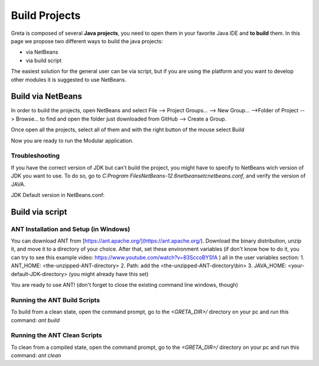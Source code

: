 
Build Projects
=====

Greta is composed of several **Java projects**, you need to open them in your favorite Java IDE and **to build** them.
In this page we propose two different ways to build the java projects:

* via NetBeans
* via build script

The easiest solution for the general user can be via script, but if you are using the platform and you want to develop other modules it is suggested to use NetBeans.

Build via NetBeans
------

In order to build the projects, open NetBeans and select File --> Project Groups... --> New Group... -->Folder of Project --> Browse... to find and open the folder just downloaded from GitHub --> Create a Group.

Once open all the projects, select all of them and with the right button of the mouse select Build

.. image:: https://user-images.githubusercontent.com/39828750/52046882-1fa08f80-2548-11e9-96ec-f9b676778f57.png


Now you are ready to run the Modular application.

Troubleshooting
________

If you have the correct version of JDK but can't build the project, you might have to specify to NetBeans wich version of JDK you want to use. To do so, go to `C:\Program Files\NetBeans-12.6\netbeans\etc\netbeans.conf`, and verify the version of JAVA.

JDK Default version in NetBeans.conf: 

.. image:: https://user-images.githubusercontent.com/19309307/147920187-dc4f8028-ba79-46b5-9e8e-c97a0a46c772.png

Build via script
-------

ANT Installation and Setup (in Windows)
________

You can download ANT from [https://ant.apache.org/](https://ant.apache.org/). Download the binary distribution, unzip it, and move it to a directory of your choice. After that, set these environment variables (if don't know how to do it, you can try to see this example video: https://www.youtube.com/watch?v=83SccoBYSfA ) all in the user variables section:
1. ANT_HOME: \<the-unzipped-ANT-directory\>
2. Path: add the \<the-unzipped-ANT-directory\\bin\>
3. JAVA_HOME: \<your-default-JDK-directory\> (you might already have this set)

You are ready to use ANT! (don't forget to close the existing command line windows, though)

Running the ANT Build Scripts
__________

To build from a clean state, open the command prompt, go to the `<GRETA_DIR>/` directory on your pc and run this command: `ant build`

Running the ANT Clean Scripts
_________

To clean from a compiled state, open the command prompt, go to the `<GRETA_DIR>/` directory on your pc and run this command: `ant clean`
